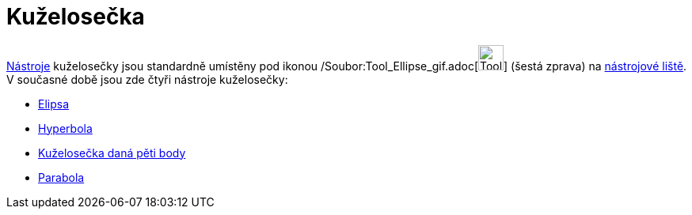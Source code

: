 = Kuželosečka
:page-en: tools/Conic_Section_Tools
ifdef::env-github[:imagesdir: /cs/modules/ROOT/assets/images]

xref:/Nástroje.adoc[Nástroje] kuželosečky jsou standardně umístěny pod ikonou
/Soubor:Tool_Ellipse_gif.adoc[image:Tool_Ellipse.gif[Tool Ellipse.gif,width=32,height=32]] (šestá zprava) na
xref:/Nástrojová_lišta.adoc[nástrojové liště]. V současné době jsou zde čtyři nástroje kuželosečky:

* xref:/tools/Elipsa.adoc[Elipsa]
* xref:/tools/Hyperbola.adoc[Hyperbola]
* xref:/tools/Kuželosečka_daná_pěti_body.adoc[Kuželosečka daná pěti body]
* xref:/tools/Parabola.adoc[Parabola]
